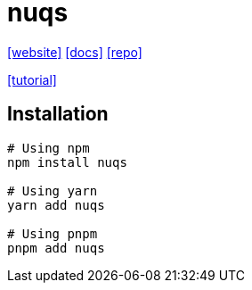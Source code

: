 = nuqs
:url-website: https://nuqs.47ng.com/
:url-docs: https://nuqs.47ng.com/docs/
:url-repo: https://github.com/47ng/nuqs

{url-website}[[website\]]
{url-docs}[[docs\]]
{url-repo}[[repo\]]

https://freedium.cfd/https://medium.com/@tahakotwal54/the-power-of-nuqs-modern-search-parameter-management-in-react-ce5d7dff5602[[tutorial\]]

== Installation

[,bash]
----
# Using npm
npm install nuqs

# Using yarn
yarn add nuqs

# Using pnpm
pnpm add nuqs
----